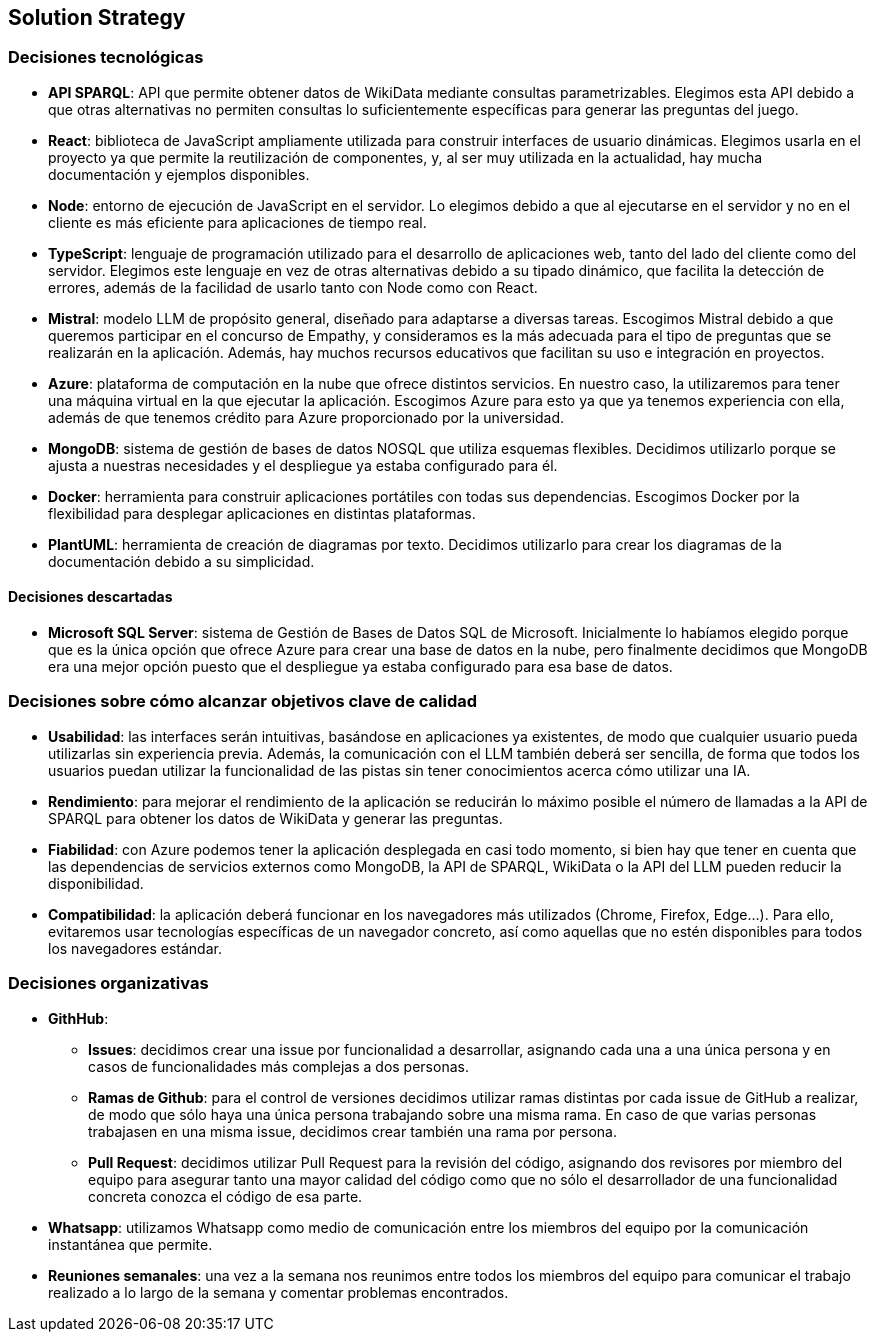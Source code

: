 ifndef::imagesdir[:imagesdir: ../images]

[[section-solution-strategy]]
== Solution Strategy


ifdef::arc42help[]
[role="arc42help"]
****
.Contents
A short summary and explanation of the fundamental decisions and solution strategies, that shape system architecture. It includes

* technology decisions
* decisions about the top-level decomposition of the system, e.g. usage of an architectural pattern or design pattern
* decisions on how to achieve key quality goals
* relevant organizational decisions, e.g. selecting a development process or delegating certain tasks to third parties.

.Motivation
These decisions form the cornerstones for your architecture. They are the foundation for many other detailed decisions or implementation rules.

.Form
Keep the explanations of such key decisions short.

Motivate what was decided and why it was decided that way,
based upon problem statement, quality goals and key constraints.
Refer to details in the following sections.


.Further Information

See https://docs.arc42.org/section-4/[Solution Strategy] in the arc42 documentation.

****
endif::arc42help[]

=== Decisiones tecnológicas
* **API SPARQL**: API que permite obtener datos de WikiData mediante consultas parametrizables. Elegimos esta API debido a que otras alternativas no permiten consultas lo suficientemente específicas para generar las preguntas del juego.
* **React**: biblioteca de JavaScript ampliamente utilizada para construir interfaces de usuario dinámicas. Elegimos usarla en el proyecto ya que permite la reutilización de componentes, y, al ser muy utilizada en la actualidad, hay mucha documentación y ejemplos disponibles.
* **Node**: entorno de ejecución de JavaScript en el servidor. Lo elegimos debido a que al ejecutarse en el servidor y no en el cliente es más eficiente para aplicaciones de tiempo real.
* **TypeScript**: lenguaje de programación utilizado para el desarrollo de aplicaciones web, tanto del lado del cliente como del servidor. Elegimos este lenguaje en vez de otras alternativas debido a su tipado dinámico, que facilita la detección de errores, además de la facilidad de usarlo tanto con Node como con React.
* **Mistral**: modelo LLM de propósito general, diseñado para adaptarse a diversas tareas. Escogimos Mistral debido a que queremos participar en el concurso de Empathy, y consideramos es la más adecuada para el tipo de preguntas que se realizarán en la aplicación. Además, hay muchos recursos educativos que facilitan su uso e integración en proyectos. 
* **Azure**: plataforma de computación en la nube que ofrece distintos servicios. En nuestro caso, la utilizaremos para tener una máquina virtual en la que ejecutar la aplicación. Escogimos Azure para esto ya que ya tenemos experiencia con ella, además de que tenemos crédito para Azure proporcionado por la universidad.
* **MongoDB**:  sistema de gestión de bases de datos NOSQL que utiliza esquemas flexibles. Decidimos utilizarlo porque se ajusta a nuestras necesidades y el despliegue ya estaba configurado para él.
* **Docker**: herramienta para construir aplicaciones portátiles con todas sus dependencias. Escogimos Docker por la flexibilidad para desplegar aplicaciones en distintas plataformas.
* **PlantUML**: herramienta de creación de diagramas por texto. Decidimos utilizarlo para crear los diagramas de la documentación debido a su simplicidad.

==== Decisiones descartadas
* **Microsoft SQL Server**: sistema de Gestión de Bases de Datos SQL de Microsoft. Inicialmente lo habíamos elegido porque que es la única opción que ofrece Azure para crear una base de datos en la nube, pero finalmente decidimos que MongoDB era una mejor opción puesto que el despliegue ya estaba configurado para esa base de datos.

=== Decisiones sobre cómo alcanzar objetivos clave de calidad
* **Usabilidad**: las interfaces serán intuitivas, basándose en aplicaciones ya existentes, de modo que cualquier usuario pueda utilizarlas sin experiencia previa. Además, la comunicación con el LLM también deberá ser sencilla, de forma que todos los usuarios puedan utilizar la funcionalidad de las pistas sin tener conocimientos acerca cómo utilizar una IA.
* **Rendimiento**: para mejorar el rendimiento de la aplicación se reducirán lo máximo posible el número de llamadas a la API de SPARQL para obtener los datos de WikiData y generar las preguntas.
* **Fiabilidad**: con Azure podemos tener la aplicación desplegada en casi todo momento, si bien hay que tener en cuenta que las dependencias de servicios externos como MongoDB, la API de SPARQL, WikiData o la API del LLM pueden reducir la disponibilidad.
* **Compatibilidad**: la aplicación deberá funcionar en los navegadores más utilizados (Chrome, Firefox, Edge...). Para ello, evitaremos usar tecnologías específicas de un navegador concreto, así como aquellas que no estén disponibles para todos los navegadores estándar.

=== Decisiones organizativas 
* **GithHub**:
** **Issues**: decidimos crear una issue por funcionalidad a desarrollar, asignando cada una a una única persona y en casos de funcionalidades más complejas a dos personas.  
** **Ramas de Github**: para el control de versiones decidimos utilizar ramas distintas por cada issue de GitHub a realizar, de modo que sólo haya una única persona trabajando sobre una misma rama. En caso de que varias personas trabajasen en una misma issue, decidimos crear también una rama por persona. 
** **Pull Request**: decidimos utilizar Pull Request para la revisión del código, asignando dos revisores por miembro del equipo para asegurar tanto una mayor calidad del código como que no sólo el desarrollador de una funcionalidad concreta conozca el código de esa parte.
* **Whatsapp**: utilizamos Whatsapp como medio de comunicación entre los miembros del equipo por la comunicación instantánea que permite.
* **Reuniones semanales**: una vez a la semana nos reunimos entre todos los miembros del equipo para comunicar el trabajo realizado a lo largo de la semana y comentar problemas encontrados.



